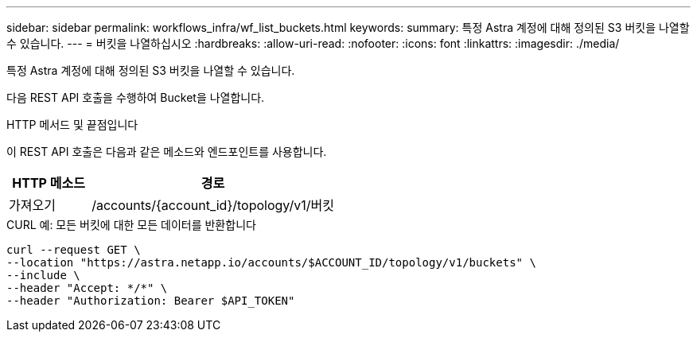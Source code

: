 ---
sidebar: sidebar 
permalink: workflows_infra/wf_list_buckets.html 
keywords:  
summary: 특정 Astra 계정에 대해 정의된 S3 버킷을 나열할 수 있습니다. 
---
= 버킷을 나열하십시오
:hardbreaks:
:allow-uri-read: 
:nofooter: 
:icons: font
:linkattrs: 
:imagesdir: ./media/


[role="lead"]
특정 Astra 계정에 대해 정의된 S3 버킷을 나열할 수 있습니다.

다음 REST API 호출을 수행하여 Bucket을 나열합니다.

.HTTP 메서드 및 끝점입니다
이 REST API 호출은 다음과 같은 메소드와 엔드포인트를 사용합니다.

[cols="25,75"]
|===
| HTTP 메소드 | 경로 


| 가져오기 | /accounts/{account_id}/topology/v1/버킷 
|===
.CURL 예: 모든 버킷에 대한 모든 데이터를 반환합니다
[source, curl]
----
curl --request GET \
--location "https://astra.netapp.io/accounts/$ACCOUNT_ID/topology/v1/buckets" \
--include \
--header "Accept: */*" \
--header "Authorization: Bearer $API_TOKEN"
----